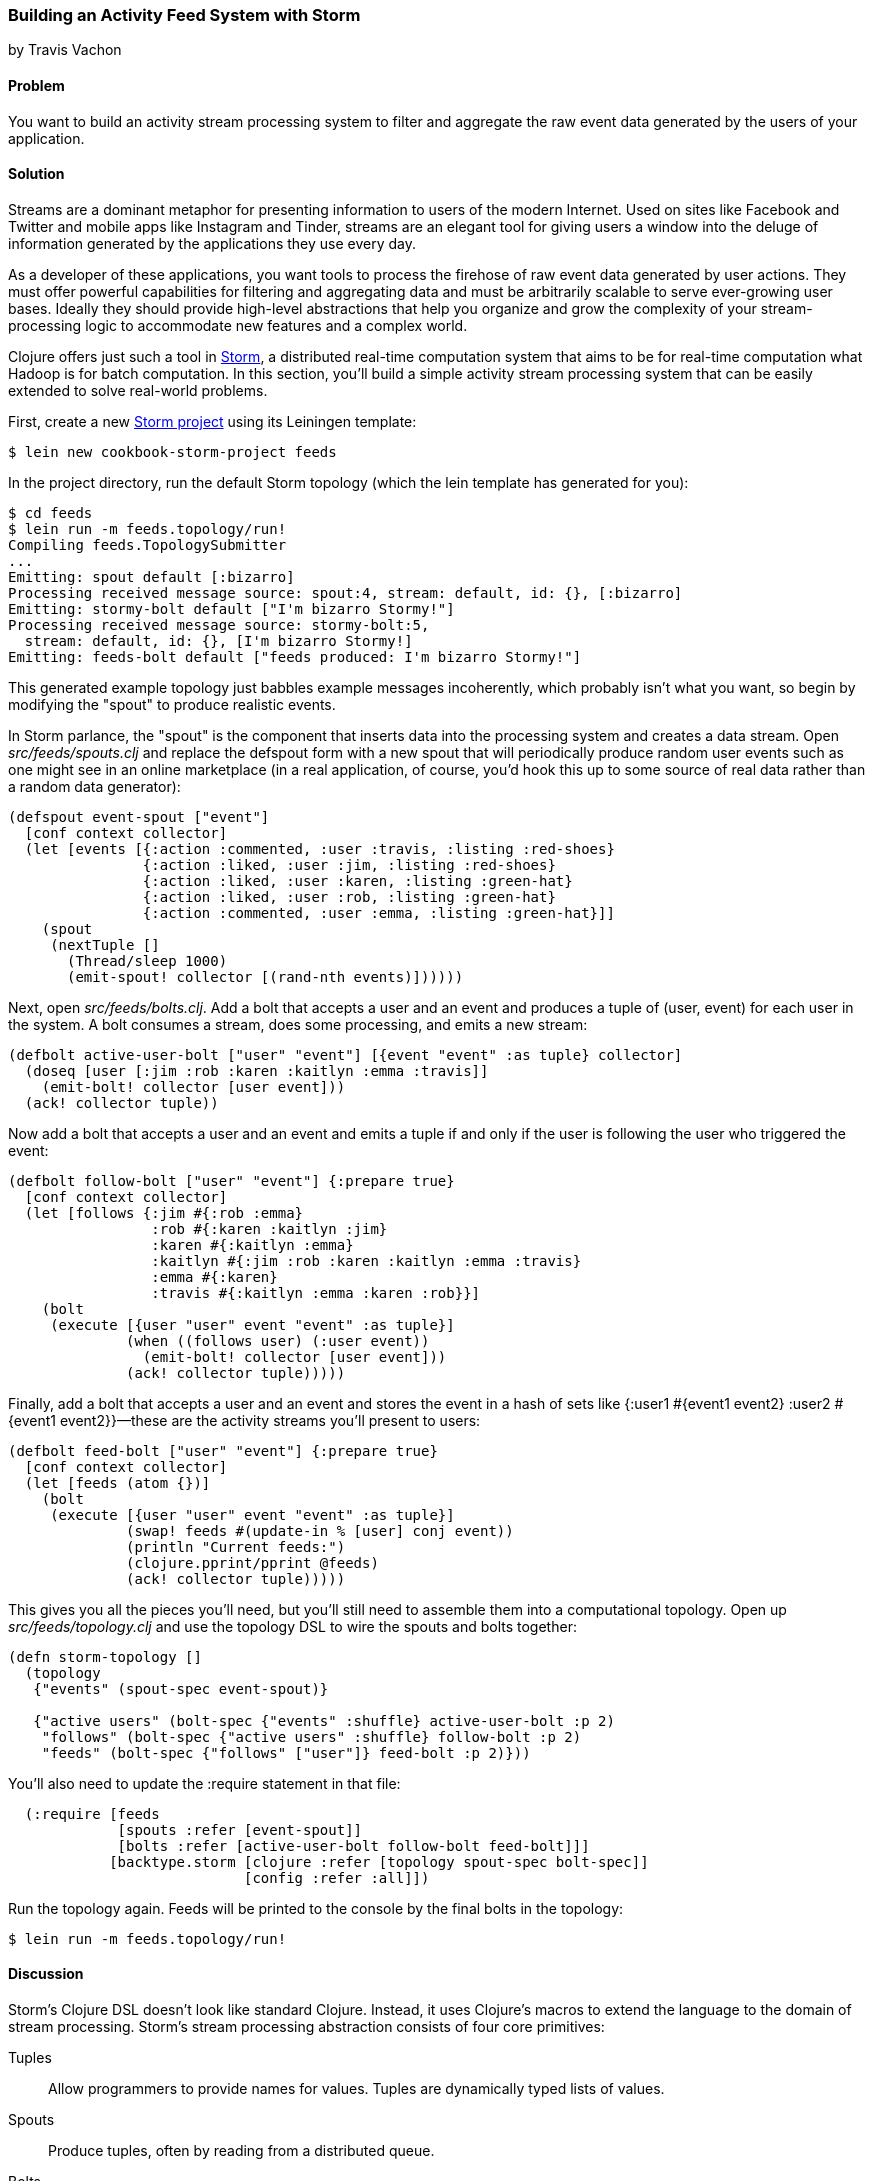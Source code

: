 === Building an Activity Feed System with Storm
[role="byline"]
by Travis Vachon

==== Problem

You want to build an activity stream processing system to filter and aggregate the raw event data generated by the users of your application. 

==== Solution

Streams are a dominant metaphor for presenting information to users of
the modern Internet. Used on sites like Facebook and Twitter and mobile
apps like Instagram and Tinder, streams are an elegant tool for giving
users a window into the deluge of information generated by the
applications they use every day.(((distributed computation, activity feed systems)))(((streaming)))

As a developer of these applications, you want tools to process the
firehose of raw event data generated by user actions. They must offer
powerful capabilities for filtering and aggregating data and must be
arbitrarily scalable to serve ever-growing user bases. Ideally
they should provide high-level abstractions that help you organize and
grow the complexity of your stream-processing logic to accommodate new
features and a complex world.(((userbases)))(((realtime computation systems)))(((activity stream processing)))

Clojure offers just such a tool in http://storm.apache.org/[Storm], a
distributed real-time computation system that aims to be for real-time
computation what Hadoop is for batch computation. In this section,
you'll build a simple activity stream processing system that can be
easily extended to solve real-world problems.(((Storm, project creation/setup)))

First, create a new http://storm.apache.org/[Storm project] using its Leiningen template:

[source,text]
----
$ lein new cookbook-storm-project feeds
----

In the project directory, run the default Storm topology (which the
+lein+ template has generated for you):

[source,text]
----
$ cd feeds
$ lein run -m feeds.topology/run!
Compiling feeds.TopologySubmitter
...
Emitting: spout default [:bizarro]
Processing received message source: spout:4, stream: default, id: {}, [:bizarro]
Emitting: stormy-bolt default ["I'm bizarro Stormy!"]
Processing received message source: stormy-bolt:5,
  stream: default, id: {}, [I'm bizarro Stormy!]
Emitting: feeds-bolt default ["feeds produced: I'm bizarro Stormy!"]
----

This generated example topology just babbles example messages
incoherently, which probably isn't what you want, so begin by
modifying the "spout" to produce realistic events. 

In Storm parlance,
the "spout" is the component that inserts data into the processing system
and creates a data stream. Open _src/feeds/spouts.clj_ and replace the
+defspout+ form with a new spout that will periodically produce random
user events such as one might see in an online marketplace (in a real
application, of course, you'd hook this up to some source of real
data rather than a random data generator):

[source,clojure]
----
(defspout event-spout ["event"]
  [conf context collector]
  (let [events [{:action :commented, :user :travis, :listing :red-shoes}
                {:action :liked, :user :jim, :listing :red-shoes}
                {:action :liked, :user :karen, :listing :green-hat}
                {:action :liked, :user :rob, :listing :green-hat}
                {:action :commented, :user :emma, :listing :green-hat}]]
    (spout
     (nextTuple []
       (Thread/sleep 1000)
       (emit-spout! collector [(rand-nth events)])))))
----

Next, open _src/feeds/bolts.clj_. Add a bolt that accepts a user and
an event and produces a tuple of +(user, event)+ for each user in the
system. A bolt consumes a stream, does some processing, and emits a
new stream:

[source,clojure]
----
(defbolt active-user-bolt ["user" "event"] [{event "event" :as tuple} collector] 
  (doseq [user [:jim :rob :karen :kaitlyn :emma :travis]]
    (emit-bolt! collector [user event]))
  (ack! collector tuple))
----

Now add a bolt that accepts a user and an event and emits a tuple if
and only if the user is following the user who triggered the event:

[source,clojure]
----
(defbolt follow-bolt ["user" "event"] {:prepare true}
  [conf context collector]
  (let [follows {:jim #{:rob :emma}
                 :rob #{:karen :kaitlyn :jim}
                 :karen #{:kaitlyn :emma}
                 :kaitlyn #{:jim :rob :karen :kaitlyn :emma :travis}
                 :emma #{:karen}
                 :travis #{:kaitlyn :emma :karen :rob}}]
    (bolt
     (execute [{user "user" event "event" :as tuple}]
              (when ((follows user) (:user event))
                (emit-bolt! collector [user event]))
              (ack! collector tuple)))))
----

Finally, add a bolt that accepts a user and an event and stores the event
in a hash of sets like +{:user1 #{event1 event2} :user2 #{event1 event2}}+&#x2014;these are the activity streams you'll present to users:

[source,clojure]
----
(defbolt feed-bolt ["user" "event"] {:prepare true}
  [conf context collector]
  (let [feeds (atom {})]
    (bolt
     (execute [{user "user" event "event" :as tuple}]
              (swap! feeds #(update-in % [user] conj event))
              (println "Current feeds:")
              (clojure.pprint/pprint @feeds)
              (ack! collector tuple)))))
----

This gives you all the pieces you'll need, but you'll still need
to assemble them into a computational topology. Open up
_src/feeds/topology.clj_ and use the topology DSL to wire the spouts
and bolts together:

[source,clojure]
----
(defn storm-topology []
  (topology
   {"events" (spout-spec event-spout)}

   {"active users" (bolt-spec {"events" :shuffle} active-user-bolt :p 2)
    "follows" (bolt-spec {"active users" :shuffle} follow-bolt :p 2)
    "feeds" (bolt-spec {"follows" ["user"]} feed-bolt :p 2)}))
----

You'll also need to update the +:require+ statement in that file:

[source,clojure]
----
  (:require [feeds
             [spouts :refer [event-spout]]
             [bolts :refer [active-user-bolt follow-bolt feed-bolt]]]
            [backtype.storm [clojure :refer [topology spout-spec bolt-spec]]
                            [config :refer :all]])
----

Run the topology again. Feeds will be printed to the console by the
final bolts in the topology:

[source,text]
$ lein run -m feeds.topology/run!

==== Discussion

Storm's Clojure DSL doesn't look like standard Clojure.(((Storm, core primitives in))) Instead, it
uses Clojure's macros to extend the language to the domain of stream
processing. Storm's stream processing abstraction consists of four core
primitives:

Tuples::
Allow programmers to provide names for values. Tuples are dynamically typed lists of values.(((tuples)))

Spouts::
Produce tuples, often by reading from a distributed
   queue.(((spouts)))

Bolts::
Accept tuples as input and produce new tuples--these
   are the core computational units of a Storm topology.(((bolts)))

Streams::
Used to wire spouts to bolts and bolts to other bolts,
   creating a computational topology. Streams can be configured with
   rules for routing certain types of tuples to specific instances of
   bolts.(((streams)))

The following subsections review the components of our system to give a
better picture of how these primitives work together.

===== event-spout

+defspout+ looks much like Clojure's standard +defn+, with one(((Storm, event-spout)))
difference--the second argument to +defspout+ is a list of names that
will be assigned to elements of each tuple this spout produces. This
lets you use tuples like vectors or maps interchangeably. The third
argument to +defspout+ is a list of arguments that will be bound
various components of Storm's operational infrastructure. 

In the case of the +event-spout+ spout, only +collector+ is used:

[source,clojure]
----
(defspout event-spout ["event"]
  [conf context collector]
----

++defspout++'s body will be evaluated once, when the spout instance is
created, which gives you an opportunity to create in-memory state. Usually this will be a connection to a database or distributed queue, but in this case you'll create a list of events this spout will produce:

[source,clojure]
----
  (let [events [{:action :commented, :user :travis, :listing :red-shoes}
                {:action :liked, :user :jim, :listing :red-shoes}
                {:action :liked, :user :karen, :listing :green-hat}
                {:action :liked, :user :rob, :listing :green-hat}
                {:action :commented, :user :emma, :listing :green-hat}]]
----

This call to +spout+ creates an instance of a spout with the given
implementation of +nextTuple+. This implementation simply sleeps for
one second and then uses +emit-spout!+ to emit a one-element tuple
consisting of a random event from the preceding list: 

[source,clojure]
----
    (spout
     (nextTuple []
       (Thread/sleep 1000)
       (emit-spout! collector [(rand-nth events)])))))
----

+nextTuple+ will be
called repeatedly in a tight loop, so if you create a spout that polls
an external resource, you may need to provide your own backoff
algorithm to avoid excess load on that resource.

You can also implement the spout's +ack+ method to implement a
"reliable" spout that will provide message-processing guarantees. For
more information on reliable spouts, see Storm's spout implementation
for the Kestrel queueing system, https://github.com/nathanmarz/storm-kestrel[+storm-kestrel+].

===== active-user-bolt

Every time a user takes an action in this system, the system needs to determine(((Storm, active-user-bolt)))
whether each other user in the system will be interested in it. Given
a simple interest system like Twitter, where users express interest in
a single way (i.e., user follows), you could simply look at the
follower list of the user who took the action and update feeds
accordingly. In a more complex system, however, interest might be
expressed by having liked the item the action was taken against,
following a collection that the item has been added to, or following
the seller of the item. In this world, you need to consider a variety
of factors for each user in the system for every event and determine
whether the event should be added to that user's feed.

The first bolt starts this process by generating a tuple of +(user,
event)+ for each user in the system every time an event is generated
by the +event-spout+:

[source,clojure]
----
(defbolt active-user-bolt ["user" "event"] [{event "event" :as tuple} collector]
  (doseq [user [:jim :rob :karen :kaitlyn :emma :travis]]
    (emit-bolt! collector [user event]))
  (ack! collector tuple))
----

++defbolt++'s signature looks very similar to +defspout+. The second
argument is a list of names that will be assigned to tuples generated
by this bolt, and the third argument is a list of parameters. The
first parameter will be bound to the input tuple, and may be
destructured as a map or a vector.

The body of this bolt iterates through a list of users in the system
and emits a tuple for each of them. The last line of the body calls +ack!+
on this tuple, which allows Storm to track message processing and restart
processing when appropriate.

===== follow-bolt

The next bolt is a _prepared bolt_; that is, one that maintains(((Storm, follow-bolt)))
in-memory state. In many cases, this would mean maintaining a
connection to a database or a queue, or a data structure aggregating
some aspect of the tuples it processes, but this example maintains a
complete list of the followers in the system in memory.

This bolt looks more like the spout definition. The second argument
is a list of names, the third argument is a map of bolt configuration
options (importantly, these set +:prepare+ to +true+), and the fourth
argument is the same set of operational arguments received in
+defspout+:

[source,clojure]
----
(defbolt follow-bolt ["user" "event"] {:prepare true}
  [conf context collector]
----

The body of the bolt first defines the list of followers, and then
provides the actual bolt definition inside a call to +bolt+:

[source,clojure]
----
  (let [follows {:jim #{:rob :emma}
                 :rob #{:karen :kaitlyn :jim}
                 :karen #{:kaitlyn :emma}
                 :kaitlyn #{:jim :rob :karen :kaitlyn :emma :travis}
                 :emma #{:karen}
                 :travis #{:kaitlyn :emma :karen :rob}}]
    (bolt
     (execute [{user "user" event "event" :as tuple}]
              (when ((follows user) (:user event))
                (emit-bolt! collector [user event]))
              (ack! collector tuple)))))
----

Note that the tuple argument is inside the bolt's definition of
+execute+ in this case and may be destructured as usual. In cases
where the event's user is not following the user in the tuple, it does
not emit a new tuple and simply acknowledges that it received the
input.

As noted earlier, this particular system could be implemented much
more simply by querying whatever datastore tracks follows and simply
adding a story to the feed of each follower. Anticipating a more
complicated system, however, provides a massively extensible
architecture. This bolt could easily be expanded to a collection of
scoring bolts, each of which would evaluate a user/event pair based on
its own criteria and emit a tuple of (+user+, +event+, +score+). A
score aggregation bolt would receive scores from each scoring bolt and
choose to emit a tuple once it received scores from each type of
scoring bolt in the system. In this world, adjusting the factors
determining the makeup of a user's feed and their relative weights
would be trivial--indeed, production experience with just such a
system was, in the opinion of the authors, delightful (see the
https://github.com/utahstreetlabs/risingtide[Rising Tide project page] on GitHub).

===== feed-bolt

The final bolt aggregates events into feeds. Since it only receives(((Storm, feed-bolt)))
(+user+, +event+) tuples that the "scoring system" has approved, it
needs only add the event to the existing list of events it has
received for the given user:

[source,clojure]
----
  (let [feeds (atom {})]
    (bolt
     (execute [{user "user" event "event" :as tuple}]
              (swap! feeds #(update-in % [user] conj event))
              (println "Current feeds:")
              (clojure.pprint/pprint @feeds)
              (ack! collector tuple))))
----

This toy topology simply prints the current feeds every time it
receives a new event, but in the real world it would persist feeds to
a durable datastore or a cache that could efficiently serve the feeds
to users.

Note that this design can be easily extended to support event
digesting; rather than storing each event separately, it could
aggregate an incoming event with other similar events for the user's
convenience.

As described, this system has one enormous flaw: by default,
Storm tuples are delivered to exactly one instance of each bolt, and
the number of instances in existence is not defined in the bolt
implementation. If the topology operator adds more than one
+feed-bolt+, we may have events for the same user delivered to
different bolt instances, giving each bolt a different feed for the
same user.

Happily, this flaw is addressed by Storm's support for _stream
grouping_, which is defined in the Storm topology definition.

===== Topology

The topology definition is where the rubber meets the road. Spouts are(((Storm, topology definition)))
wired to bolts, which are wired to other bolts, and the flow of tuples
between them can be configured to give useful properties to the
computation. 

This is also where you define the component-level
parallelism of the topology, which provides a rough sketch of the true
operational parallelism of the system.

A topology definition consists of spout specifications and bolt
specifications, each of which is a map from names to specifications.

Spout specifications simply give a name to a spout implementation:

[source,clojure]
----
   {"events" (spout-spec event-spout)}
----

Multiple spouts can be configured, and the specification may define
the parallelism of the spout:

[source,clojure]
----
   {
     "events" (spout-spec event-spout)
     "parallel-spout" (spout-spec a-different-more-parallel-spout :p 2)
   }
----

This definition means the topology will have one instance of
+event-spout+ and two instances of +a-different-more-parallel-spout+.

Bolt definitions get a bit more complicated:

[source,clojure]
----
    "active users" (bolt-spec {"events" :shuffle} active-user-bolt :p 2)
    "follows" (bolt-spec {"active users" :shuffle} follow-bolt :p 2)
----

As with the spout spec, you must provide a name for the bolt and
specify its parallelism. In addition, bolts require specifying a
_stream grouping_, which defines (a) from which component the bolt
receives tuples and (b) how the system chooses which in-memory
instance of the bolt to send tuples to. Both of these cases specify
+:shuffle+, which means tuples from "events" will be sent to a random
instance of +active-user-bolt+, and tuples from "active users" will be
sent to a random instance of +follow-bolt+.

As noted, +feed-bolt+ needs to be more careful:

[source,clojure]
----
    "feeds" (bolt-spec {"follows" ["user"]} feed-bolt :p 2)
----

This bolt spec specifies a _fields grouping_ on "user". This means
that all tuples with the same "user" value will be sent to the
same instance of +feed-bolt+. This stream grouping is configured with
a list of field names, so field groupings may consider the equality
of multiple field values when determining which bolt instance should
process a given tuple.

Storm also supports stream groupings that send tuples to all instances
and groupings that let the bolt producing a tuple determine where to
send it. Combined with the groupings already seen, these provide an
enormous amount of flexibility in determining how data flows through
your topology.

Each of these component specifications supports a parallelism option.
Because the topology does not specify the physical hardware upon which
it will run, these hints cannot be used to determine the true
parallelism of the system, but they are used by the cluster to
determine how many in-memory instances of the specified components to
create.

===== Deployment

The real magic of Storm comes out in deployment. Storm gives you the(((Storm, deployment)))
tools to build small, independent components that make no
assumptions about how many identical instances are running in the same
topology. This means that the topology itself is essentially
infinitely scalable. The edges of the system, which receive data
from and send data to external components like queues and databases, are
not necessarily as scalable, but in many cases, strategies for scaling
these services are well understood.

A simple deployment strategy is built into the Storm library:

[source,clojure]
----
  (doto (LocalCluster.)
    (.submitTopology "my first topology"
                     {TOPOLOGY-DEBUG (Boolean/parseBoolean debug)
                      TOPOLOGY-WORKERS (Integer/parseInt workers)}
                     (storm-topology)))
----

+LocalCluster+ is an in-memory implementation of a Storm cluster. You can
specify the number of _workers_ it will use to execute the
components of your topology and submit the topology itself, at which
point it begins polling the +nextTuple+ methods of the topology's
spouts. As spouts emit tuples, they are propagated through the system
to complete the topology's computation.

Submitting the topology to a configured cluster is nearly as simple,
as you can see in _src/feeds/TopologySubmitter.clj_:

[source,clojure]
----
(defn -main [& {debug "debug" workers "workers" :or {debug "false" workers "4"}}]
  (StormSubmitter/submitTopology
   "feeds topology"
   {TOPOLOGY-DEBUG (Boolean/parseBoolean debug)
    TOPOLOGY-WORKERS (Integer/parseInt workers)}
   (storm-topology)))
----

This file uses Clojure's Java interop to generate a Java class with a
+main+ method. Because the _project.clj_ file specifies that this file
should be ahead-of-time compiled, when you use +lein uberjar+ to build
a JAR suitable for submission to the cluster, this file will be
compiled to look like a normal Java class file. You can upload this JAR
to the machine running Storm's _Nimbus_ daemon and submit it for
execution using the +storm+ command:

[source,text]
----
$ storm jar path/to/thejariuploaded.jar feeds.TopologySubmitter "workers" 5
----

This command will tell the cluster to allocate five dedicated workers for
this topology and begin polling +nextTuple+ on all of its spouts, as
it did when you used +LocalCluster+. A cluster may run any number of
topologies simultaneously--each worker is a physical JVM and may end
up running instances of many different bolts and spouts.

The full details of setting up and running a Storm cluster are out of
the scope of this recipe, but they are documented extensively on
Storm's wiki.

===== Conclusion

We've only touched on a fraction of the functionality Storm has to
offer. Built-in distributed remote procedure calls allow users to
harness the power of a Storm cluster to make synchronous requests
that trigger a flurry of activity across hundreds or thousands of
machines. Guaranteed data-processing semantics allow users to build
extremely robust systems. Trident, a higher-level abstraction over
Storm's primitives, provides breathtakingly simple solutions to
complicated real-time computing problems. A detailed runtime console
provides crucial insight into the runtime characteristics of a fully
operational Storm cluster. The power provided by this system is truly
remarkable.(((Storm, benefits of)))

Storm is also a fantastic example of Clojure's ability to be extended
to a problem domain. Its constructs idiomatically extend Clojure
syntax and allow the programmer to stay within the domain of real-time
processing, without needing to deal with low-level language
formalities. This allows Storm to truly get out of the way. The
majority of the code in a well-written Storm topology's code base is
focused on the problem at hand. The result is concise, maintainable
code and happy programmers.

==== See Also

* http://storm.apache.org/[Storm's website]
* The Storm http://bit.ly/storm-template[project template]
* https://github.com/nathanmarz/storm-deploy[+storm-deploy+], a tool for easy Storm deployment
* https://github.com/utahstreetlabs/risingtide[Rising Tide], the feed
  generation service on which this recipe is based
